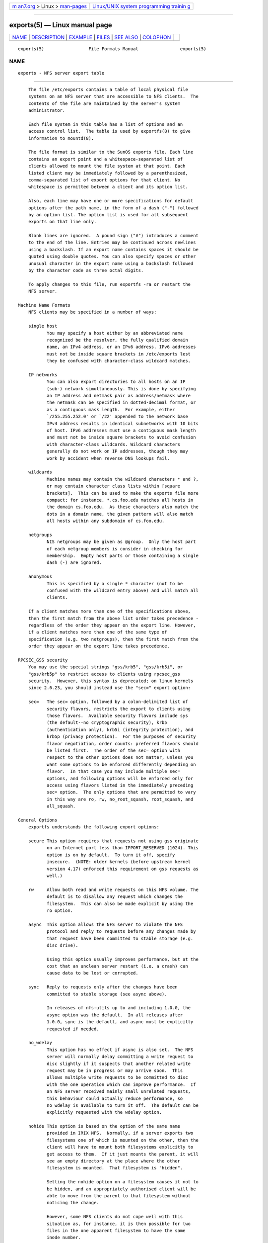 .. container:: page-top

.. container:: nav-bar

   +----------------------------------+----------------------------------+
   | `m                               | `Linux/UNIX system programming   |
   | an7.org <../../../index.html>`__ | trainin                          |
   | > Linux >                        | g <http://man7.org/training/>`__ |
   | `man-pages <../index.html>`__    |                                  |
   +----------------------------------+----------------------------------+

--------------

exports(5) — Linux manual page
==============================

+-----------------------------------+-----------------------------------+
| `NAME <#NAME>`__ \|               |                                   |
| `DESCRIPTION <#DESCRIPTION>`__ \| |                                   |
| `EXAMPLE <#EXAMPLE>`__ \|         |                                   |
| `FILES <#FILES>`__ \|             |                                   |
| `SEE ALSO <#SEE_ALSO>`__ \|       |                                   |
| `COLOPHON <#COLOPHON>`__          |                                   |
+-----------------------------------+-----------------------------------+
| .. container:: man-search-box     |                                   |
+-----------------------------------+-----------------------------------+

::

   exports(5)                 File Formats Manual                exports(5)

NAME
-------------------------------------------------

::

          exports - NFS server export table


---------------------------------------------------------------

::

          The file /etc/exports contains a table of local physical file
          systems on an NFS server that are accessible to NFS clients.  The
          contents of the file are maintained by the server's system
          administrator.

          Each file system in this table has a list of options and an
          access control list.  The table is used by exportfs(8) to give
          information to mountd(8).

          The file format is similar to the SunOS exports file. Each line
          contains an export point and a whitespace-separated list of
          clients allowed to mount the file system at that point. Each
          listed client may be immediately followed by a parenthesized,
          comma-separated list of export options for that client. No
          whitespace is permitted between a client and its option list.

          Also, each line may have one or more specifications for default
          options after the path name, in the form of a dash ("-") followed
          by an option list. The option list is used for all subsequent
          exports on that line only.

          Blank lines are ignored.  A pound sign ("#") introduces a comment
          to the end of the line. Entries may be continued across newlines
          using a backslash. If an export name contains spaces it should be
          quoted using double quotes. You can also specify spaces or other
          unusual character in the export name using a backslash followed
          by the character code as three octal digits.

          To apply changes to this file, run exportfs -ra or restart the
          NFS server.

      Machine Name Formats
          NFS clients may be specified in a number of ways:

          single host
                 You may specify a host either by an abbreviated name
                 recognized be the resolver, the fully qualified domain
                 name, an IPv4 address, or an IPv6 address. IPv6 addresses
                 must not be inside square brackets in /etc/exports lest
                 they be confused with character-class wildcard matches.

          IP networks
                 You can also export directories to all hosts on an IP
                 (sub-) network simultaneously. This is done by specifying
                 an IP address and netmask pair as address/netmask where
                 the netmask can be specified in dotted-decimal format, or
                 as a contiguous mask length.  For example, either
                 `/255.255.252.0' or `/22' appended to the network base
                 IPv4 address results in identical subnetworks with 10 bits
                 of host. IPv6 addresses must use a contiguous mask length
                 and must not be inside square brackets to avoid confusion
                 with character-class wildcards. Wildcard characters
                 generally do not work on IP addresses, though they may
                 work by accident when reverse DNS lookups fail.

          wildcards
                 Machine names may contain the wildcard characters * and ?,
                 or may contain character class lists within [square
                 brackets].  This can be used to make the exports file more
                 compact; for instance, *.cs.foo.edu matches all hosts in
                 the domain cs.foo.edu.  As these characters also match the
                 dots in a domain name, the given pattern will also match
                 all hosts within any subdomain of cs.foo.edu.

          netgroups
                 NIS netgroups may be given as @group.  Only the host part
                 of each netgroup members is consider in checking for
                 membership.  Empty host parts or those containing a single
                 dash (-) are ignored.

          anonymous
                 This is specified by a single * character (not to be
                 confused with the wildcard entry above) and will match all
                 clients.

          If a client matches more than one of the specifications above,
          then the first match from the above list order takes precedence -
          regardless of the order they appear on the export line. However,
          if a client matches more than one of the same type of
          specification (e.g. two netgroups), then the first match from the
          order they appear on the export line takes precedence.

      RPCSEC_GSS security
          You may use the special strings "gss/krb5", "gss/krb5i", or
          "gss/krb5p" to restrict access to clients using rpcsec_gss
          security.  However, this syntax is deprecated; on linux kernels
          since 2.6.23, you should instead use the "sec=" export option:

          sec=   The sec= option, followed by a colon-delimited list of
                 security flavors, restricts the export to clients using
                 those flavors.  Available security flavors include sys
                 (the default--no cryptographic security), krb5
                 (authentication only), krb5i (integrity protection), and
                 krb5p (privacy protection).  For the purposes of security
                 flavor negotiation, order counts: preferred flavors should
                 be listed first.  The order of the sec= option with
                 respect to the other options does not matter, unless you
                 want some options to be enforced differently depending on
                 flavor.  In that case you may include multiple sec=
                 options, and following options will be enforced only for
                 access using flavors listed in the immediately preceding
                 sec= option.  The only options that are permitted to vary
                 in this way are ro, rw, no_root_squash, root_squash, and
                 all_squash.

      General Options
          exportfs understands the following export options:

          secure This option requires that requests not using gss originate
                 on an Internet port less than IPPORT_RESERVED (1024). This
                 option is on by default.  To turn it off, specify
                 insecure.  (NOTE: older kernels (before upstream kernel
                 version 4.17) enforced this requirement on gss requests as
                 well.)

          rw     Allow both read and write requests on this NFS volume. The
                 default is to disallow any request which changes the
                 filesystem.  This can also be made explicit by using the
                 ro option.

          async  This option allows the NFS server to violate the NFS
                 protocol and reply to requests before any changes made by
                 that request have been committed to stable storage (e.g.
                 disc drive).

                 Using this option usually improves performance, but at the
                 cost that an unclean server restart (i.e. a crash) can
                 cause data to be lost or corrupted.

          sync   Reply to requests only after the changes have been
                 committed to stable storage (see async above).

                 In releases of nfs-utils up to and including 1.0.0, the
                 async option was the default.  In all releases after
                 1.0.0, sync is the default, and async must be explicitly
                 requested if needed.

          no_wdelay
                 This option has no effect if async is also set.  The NFS
                 server will normally delay committing a write request to
                 disc slightly if it suspects that another related write
                 request may be in progress or may arrive soon.  This
                 allows multiple write requests to be committed to disc
                 with the one operation which can improve performance.  If
                 an NFS server received mainly small unrelated requests,
                 this behaviour could actually reduce performance, so
                 no_wdelay is available to turn it off.  The default can be
                 explicitly requested with the wdelay option.

          nohide This option is based on the option of the same name
                 provided in IRIX NFS.  Normally, if a server exports two
                 filesystems one of which is mounted on the other, then the
                 client will have to mount both filesystems explicitly to
                 get access to them.  If it just mounts the parent, it will
                 see an empty directory at the place where the other
                 filesystem is mounted.  That filesystem is "hidden".

                 Setting the nohide option on a filesystem causes it not to
                 be hidden, and an appropriately authorised client will be
                 able to move from the parent to that filesystem without
                 noticing the change.

                 However, some NFS clients do not cope well with this
                 situation as, for instance, it is then possible for two
                 files in the one apparent filesystem to have the same
                 inode number.

                 The nohide option is currently only effective on single
                 host exports.  It does not work reliably with netgroup,
                 subnet, or wildcard exports.

                 This option can be very useful in some situations, but it
                 should be used with due care, and only after confirming
                 that the client system copes with the situation
                 effectively.

                 The option can be explicitly disabled for NFSv2 and NFSv3
                 with hide.

                 This option is not relevant when NFSv4 is use.  NFSv4
                 never hides subordinate filesystems.  Any filesystem that
                 is exported will be visible where expected when using
                 NFSv4.

          crossmnt
                 This option is similar to nohide but it makes it possible
                 for clients to access all filesystems mounted on a
                 filesystem marked with crossmnt.  Thus when a child
                 filesystem "B" is mounted on a parent "A", setting
                 crossmnt on "A" has a similar effect to setting "nohide"
                 on B.

                 With nohide the child filesystem needs to be explicitly
                 exported.  With crossmnt it need not.  If a child of a
                 crossmnt file is not explicitly exported, then it will be
                 implicitly exported with the same export options as the
                 parent, except for fsid=.  This makes it impossible to not
                 export a child of a crossmnt filesystem.  If some but not
                 all subordinate filesystems of a parent are to be
                 exported, then they must be explicitly exported and the
                 parent should not have crossmnt set.

                 The nocrossmnt option can explictly disable crossmnt if it
                 was previously set.  This is rarely useful.

          no_subtree_check
                 This option disables subtree checking, which has mild
                 security implications, but can improve reliability in some
                 circumstances.

                 If a subdirectory of a filesystem is exported, but the
                 whole filesystem isn't then whenever a NFS request
                 arrives, the server must check not only that the accessed
                 file is in the appropriate filesystem (which is easy) but
                 also that it is in the exported tree (which is harder).
                 This check is called the subtree_check.

                 In order to perform this check, the server must include
                 some information about the location of the file in the
                 "filehandle" that is given to the client.  This can cause
                 problems with accessing files that are renamed while a
                 client has them open (though in many simple cases it will
                 still work).

                 subtree checking is also used to make sure that files
                 inside directories to which only root has access can only
                 be accessed if the filesystem is exported with
                 no_root_squash (see below), even if the file itself allows
                 more general access.

                 As a general guide, a home directory filesystem, which is
                 normally exported at the root and may see lots of file
                 renames, should be exported with subtree checking
                 disabled.  A filesystem which is mostly readonly, and at
                 least doesn't see many file renames (e.g. /usr or /var)
                 and for which subdirectories may be exported, should
                 probably be exported with subtree checks enabled.

                 The default of having subtree checks enabled, can be
                 explicitly requested with subtree_check.

                 From release 1.1.0 of nfs-utils onwards, the default will
                 be no_subtree_check as subtree_checking tends to cause
                 more problems than it is worth.  If you genuinely require
                 subtree checking, you should explicitly put that option in
                 the exports file.  If you put neither option, exportfs
                 will warn you that the change is pending.

          insecure_locks

          no_auth_nlm
                 This option (the two names are synonymous) tells the NFS
                 server not to require authentication of locking requests
                 (i.e. requests which use the NLM protocol).  Normally the
                 NFS server will require a lock request to hold a
                 credential for a user who has read access to the file.
                 With this flag no access checks will be performed.

                 Early NFS client implementations did not send credentials
                 with lock requests, and many current NFS clients still
                 exist which are based on the old implementations.  Use
                 this flag if you find that you can only lock files which
                 are world readable.

                 The default behaviour of requiring authentication for NLM
                 requests can be explicitly requested with either of the
                 synonymous auth_nlm, or secure_locks.

          mountpoint=path

          mp     This option makes it possible to only export a directory
                 if it has successfully been mounted.  If no path is given
                 (e.g.  mountpoint or mp) then the export point must also
                 be a mount point.  If it isn't then the export point is
                 not exported.  This allows you to be sure that the
                 directory underneath a mountpoint will never be exported
                 by accident if, for example, the filesystem failed to
                 mount due to a disc error.

                 If a path is given (e.g.  mountpoint=/path or mp=/path)
                 then the nominated path must be a mountpoint for the
                 exportpoint to be exported.

          fsid=num|root|uuid
                 NFS needs to be able to identify each filesystem that it
                 exports.  Normally it will use a UUID for the filesystem
                 (if the filesystem has such a thing) or the device number
                 of the device holding the filesystem (if the filesystem is
                 stored on the device).

                 As not all filesystems are stored on devices, and not all
                 filesystems have UUIDs, it is sometimes necessary to
                 explicitly tell NFS how to identify a filesystem.  This is
                 done with the fsid= option.

                 For NFSv4, there is a distinguished filesystem which is
                 the root of all exported filesystem.  This is specified
                 with fsid=root or fsid=0 both of which mean exactly the
                 same thing.

                 Other filesystems can be identified with a small integer,
                 or a UUID which should contain 32 hex digits and arbitrary
                 punctuation.

                 Linux kernels version 2.6.20 and earlier do not understand
                 the UUID setting so a small integer must be used if an
                 fsid option needs to be set for such kernels.  Setting
                 both a small number and a UUID is supported so the same
                 configuration can be made to work on old and new kernels
                 alike.

          nordirplus
                 This option will disable READDIRPLUS request handling.
                 When set, READDIRPLUS requests from NFS clients return
                 NFS3ERR_NOTSUPP, and clients fall back on READDIR.  This
                 option affects only NFSv3 clients.

          refer=path@host[+host][:path@host[+host]]
                 A client referencing the export point will be directed to
                 choose from the given list an alternative location for the
                 filesystem.  (Note that the server must have a mountpoint
                 here, though a different filesystem is not required; so,
                 for example, mount --bind /path /path is sufficient.)

          replicas=path@host[+host][:path@host[+host]]
                 If the client asks for alternative locations for the
                 export point, it will be given this list of alternatives.
                 (Note that actual replication of the filesystem must be
                 handled elsewhere.)

          pnfs   This option enables the use of the pNFS extension if the
                 protocol level is NFSv4.1 or higher, and the filesystem
                 supports pNFS exports.  With pNFS clients can bypass the
                 server and perform I/O directly to storage devices. The
                 default can be explicitly requested with the no_pnfs
                 option.

          security_label
                 With this option set, clients using NFSv4.2 or higher will
                 be able to set and retrieve security labels (such as those
                 used by SELinux).  This will only work if all clients use
                 a consistent security policy.  Note that early kernels did
                 not support this export option, and instead enabled
                 security labels by default.

      User ID Mapping
          nfsd bases its access control to files on the server machine on
          the uid and gid provided in each NFS RPC request. The normal
          behavior a user would expect is that she can access her files on
          the server just as she would on a normal file system. This
          requires that the same uids and gids are used on the client and
          the server machine. This is not always true, nor is it always
          desirable.

          Very often, it is not desirable that the root user on a client
          machine is also treated as root when accessing files on the NFS
          server. To this end, uid 0 is normally mapped to a different id:
          the so-called anonymous or nobody uid. This mode of operation
          (called `root squashing') is the default, and can be turned off
          with no_root_squash.

          By default, exportfs chooses a uid and gid of 65534 for squashed
          access. These values can also be overridden by the anonuid and
          anongid options.  Finally, you can map all user requests to the
          anonymous uid by specifying the all_squash option.

          Here's the complete list of mapping options:

          root_squash
                 Map requests from uid/gid 0 to the anonymous uid/gid. Note
                 that this does not apply to any other uids or gids that
                 might be equally sensitive, such as user bin or group
                 staff.

          no_root_squash
                 Turn off root squashing. This option is mainly useful for
                 diskless clients.

          all_squash
                 Map all uids and gids to the anonymous user. Useful for
                 NFS-exported public FTP directories, news spool
                 directories, etc. The opposite option is no_all_squash,
                 which is the default setting.

          anonuid and anongid
                 These options explicitly set the uid and gid of the
                 anonymous account.  This option is primarily useful for
                 PC/NFS clients, where you might want all requests appear
                 to be from one user. As an example, consider the export
                 entry for /home/joe in the example section below, which
                 maps all requests to uid 150 (which is supposedly that of
                 user joe).

      Subdirectory Exports
          Normally you should only export only the root of a filesystem.
          The NFS server will also allow you to export a subdirectory of a
          filesystem, however, this has drawbacks:

          First, it may be possible for a malicious user to access files on
          the filesystem outside of the exported subdirectory, by guessing
          filehandles for those other files.  The only way to prevent this
          is by using the no_subtree_check option, which can cause other
          problems.

          Second, export options may not be enforced in the way that you
          would expect.  For example, the security_label option will not
          work on subdirectory exports, and if nested subdirectory exports
          change the security_label or sec= options, NFSv4 clients will
          normally see only the options on the parent export.  Also, where
          security options differ, a malicious client may use filehandle-
          guessing attacks to access the files from one subdirectory using
          the options from another.

      Extra Export Tables
          After reading /etc/exports exportfs reads files in the
          /etc/exports.d directory as extra export tables.  Only files
          ending in .exports are considered.  Files beginning with a dot
          are ignored.  The format for extra export tables is the same as
          /etc/exports


-------------------------------------------------------

::

          # sample /etc/exports file
          /               master(rw) trusty(rw,no_root_squash)
          /projects       proj*.local.domain(rw)
          /usr            *.local.domain(ro) @trusted(rw)
          /home/joe       pc001(rw,all_squash,anonuid=150,anongid=100)
          /pub            *(ro,insecure,all_squash)
          /srv/www        -sync,rw server @trusted @external(ro)
          /foo            2001:db8:9:e54::/64(rw) 192.0.2.0/24(rw)
          /build          buildhost[0-9].local.domain(rw)

          The first line exports the entire filesystem to machines master
          and trusty.  In addition to write access, all uid squashing is
          turned off for host trusty. The second and third entry show
          examples for wildcard hostnames and netgroups (this is the entry
          `@trusted'). The fourth line shows the entry for the PC/NFS
          client discussed above. Line 5 exports the public FTP directory
          to every host in the world, executing all requests under the
          nobody account. The insecure option in this entry also allows
          clients with NFS implementations that don't use a reserved port
          for NFS.  The sixth line exports a directory read-write to the
          machine 'server' as well as the `@trusted' netgroup, and read-
          only to netgroup `@external', all three mounts with the `sync'
          option enabled. The seventh line exports a directory to both an
          IPv6 and an IPv4 subnet. The eighth line demonstrates a character
          class wildcard match.


---------------------------------------------------

::

          /etc/exports /etc/exports.d


---------------------------------------------------------

::

          exportfs(8), netgroup(5), mountd(8), nfsd(8), showmount(8).

COLOPHON
---------------------------------------------------------

::

          This page is part of the nfs-utils (NFS utilities) project.
          Information about the project can be found at 
          ⟨http://linux-nfs.org/wiki/index.php/Main_Page⟩.  If you have a
          bug report for this manual page, see
          ⟨http://linux-nfs.org/wiki/index.php/Main_Page⟩.  This page was
          obtained from the project's upstream Git repository
          ⟨http://git.linux-nfs.org/?p=steved/nfs-utils.git;a=summary⟩ on
          2021-08-27.  (At that time, the date of the most recent commit
          that was found in the repository was 2021-08-21.)  If you
          discover any rendering problems in this HTML version of the page,
          or you believe there is a better or more up-to-date source for
          the page, or you have corrections or improvements to the
          information in this COLOPHON (which is not part of the original
          manual page), send a mail to man-pages@man7.org

                               31 December 2009                  exports(5)

--------------

Pages that refer to this page: `nfs(5) <../man5/nfs.5.html>`__, 
`nfsd(7) <../man7/nfsd.7.html>`__, 
`exportd(8) <../man8/exportd.8.html>`__, 
`exportfs(8) <../man8/exportfs.8.html>`__, 
`mountd(8) <../man8/mountd.8.html>`__, 
`nfsd(8) <../man8/nfsd.8.html>`__, 
`nfsref(8) <../man8/nfsref.8.html>`__

--------------

--------------

.. container:: footer

   +-----------------------+-----------------------+-----------------------+
   | HTML rendering        |                       | |Cover of TLPI|       |
   | created 2021-08-27 by |                       |                       |
   | `Michael              |                       |                       |
   | Ker                   |                       |                       |
   | risk <https://man7.or |                       |                       |
   | g/mtk/index.html>`__, |                       |                       |
   | author of `The Linux  |                       |                       |
   | Programming           |                       |                       |
   | Interface <https:     |                       |                       |
   | //man7.org/tlpi/>`__, |                       |                       |
   | maintainer of the     |                       |                       |
   | `Linux man-pages      |                       |                       |
   | project <             |                       |                       |
   | https://www.kernel.or |                       |                       |
   | g/doc/man-pages/>`__. |                       |                       |
   |                       |                       |                       |
   | For details of        |                       |                       |
   | in-depth **Linux/UNIX |                       |                       |
   | system programming    |                       |                       |
   | training courses**    |                       |                       |
   | that I teach, look    |                       |                       |
   | `here <https://ma     |                       |                       |
   | n7.org/training/>`__. |                       |                       |
   |                       |                       |                       |
   | Hosting by `jambit    |                       |                       |
   | GmbH                  |                       |                       |
   | <https://www.jambit.c |                       |                       |
   | om/index_en.html>`__. |                       |                       |
   +-----------------------+-----------------------+-----------------------+

--------------

.. container:: statcounter

   |Web Analytics Made Easy - StatCounter|

.. |Cover of TLPI| image:: https://man7.org/tlpi/cover/TLPI-front-cover-vsmall.png
   :target: https://man7.org/tlpi/
.. |Web Analytics Made Easy - StatCounter| image:: https://c.statcounter.com/7422636/0/9b6714ff/1/
   :class: statcounter
   :target: https://statcounter.com/
